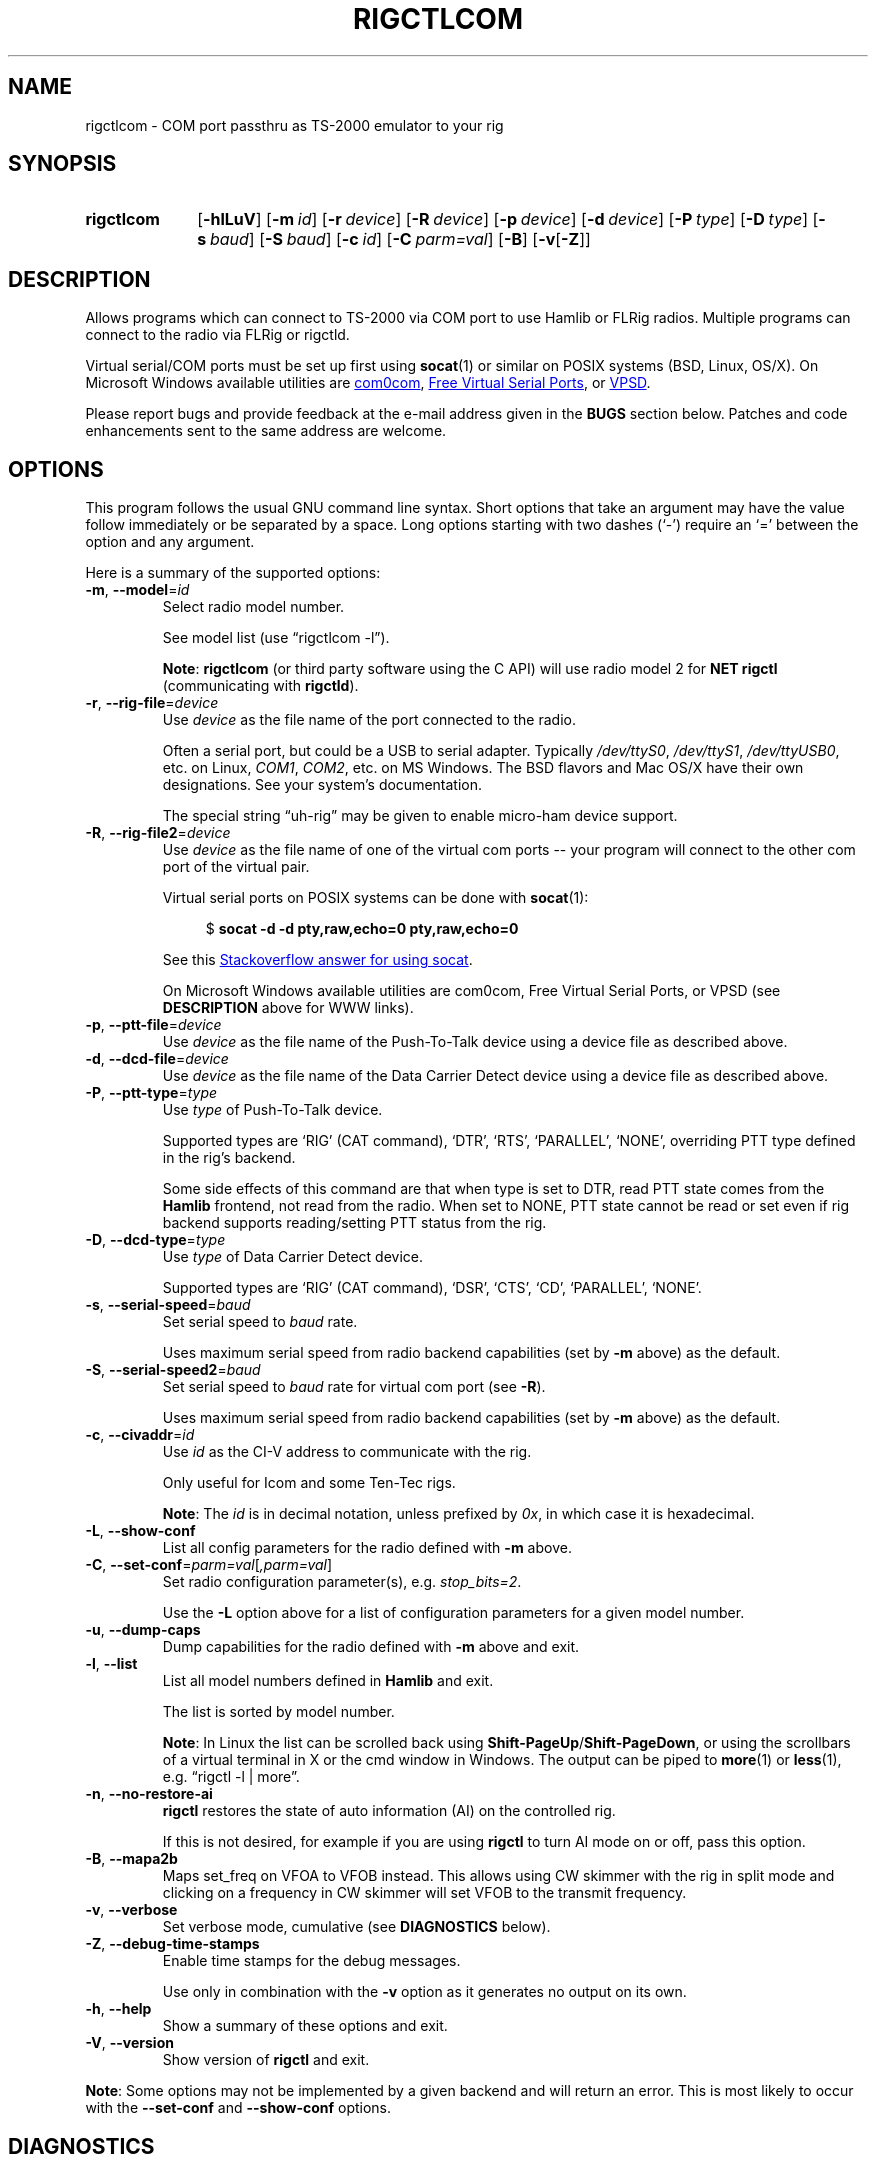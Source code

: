 .\"                                      Hey, EMACS: -*- nroff -*-
.\"
.\" For layout and available macros, see man(7), man-pages(7), groff_man(7)
.\" Please adjust the date whenever revising the manpage.
.\"
.\" Note: Please keep this page in sync with the source, rigctlcom.c
.\"
.TH RIGCTLCOM "1" "2020-09-09" "Hamlib" "Hamlib Utilities"
.
.
.SH NAME
.
rigctlcom \- COM port passthru as TS-2000 emulator to your rig
.
.SH SYNOPSIS
.
.
.SY rigctlcom
.OP \-hlLuV
.OP \-m id
.OP \-r device
.OP \-R device
.OP \-p device
.OP \-d device
.OP \-P type
.OP \-D type
.OP \-s baud
.OP \-S baud
.OP \-c id
.OP \-C parm=val
.OP \-B
.RB [ \-v [ \-Z ]]
.YS
.
.SH DESCRIPTION
Allows programs which can connect to TS-2000 via COM port to use Hamlib or FLRig
radios.  Multiple programs can connect to the radio via FLRig or rigctld.
.
.PP
Virtual serial/COM ports must be set up first using
.BR socat (1)
or similar on POSIX systems (BSD, Linux, OS/X).  On Microsoft Windows
available utilities are
.UR http://com0com.sourceforge.net
com0com
.UE ,
.UR https://freevirtualserialports.com
Free Virtual Serial Ports
.UE ,
or
.UR http://www.virtualserialportdriver.com/
VPSD
.UE .
.
.PP
Please report bugs and provide feedback at the e-mail address given in the
.B BUGS
section below.  Patches and code enhancements sent to the same address are
welcome.
.
.
.SH OPTIONS
.
This program follows the usual GNU command line syntax.  Short options that
take an argument may have the value follow immediately or be separated by a
space.  Long options starting with two dashes (\(oq\-\(cq) require an
\(oq=\(cq between the option and any argument.
.
.PP
Here is a summary of the supported options:
.
.TP
.BR \-m ", " \-\-model = \fIid\fP
Select radio model number.
.IP
See model list (use \(lqrigctlcom -l\(rq).
.IP
.BR Note :
.B rigctlcom
(or third party software using the C API) will use radio model 2 for
.B NET rigctl
(communicating with
.BR rigctld ).
.
.TP
.BR \-r ", " \-\-rig\-file = \fIdevice\fP
Use
.I device
as the file name of the port connected to the radio.
.IP
Often a serial port, but could be a USB to serial adapter.  Typically
.IR /dev/ttyS0 ", " /dev/ttyS1 ", " /dev/ttyUSB0 ,
etc. on Linux,
.IR COM1 ", " COM2 ,
etc. on MS Windows.  The BSD flavors and Mac OS/X have their own designations.
See your system's documentation.
.IP
The special string \(lquh\-rig\(rq may be given to enable micro-ham device
support.
.
.TP
.BR \-R ", " \-\-rig\-file2 = \fIdevice\fP
Use
.I device
as the file name of one of the virtual com ports -- your program will connect
to the other com port of the virtual pair.
.
.IP
Virtual serial ports on POSIX systems can be done with
.BR socat (1):
.
.IP
.in +4n
.EX
.RB $ " socat -d -d pty,raw,echo=0 pty,raw,echo=0"
.EE
.in
.
.IP
See this
.UR https://stackoverflow.com/a/19733677
Stackoverflow answer for using socat
.UE .
.
.IP
On Microsoft Windows available utilities are com0com, Free Virtual Serial
Ports, or VPSD (see
.B DESCRIPTION
above for WWW links).
.
.TP
.BR \-p ", " \-\-ptt\-file = \fIdevice\fP
Use
.I device
as the file name of the Push-To-Talk device using a device file as described
above.
.
.TP
.BR \-d ", " \-\-dcd\-file = \fIdevice\fP
Use
.I device
as the file name of the Data Carrier Detect device using a device file as
described above.
.
.TP
.BR \-P ", " \-\-ptt\-type = \fItype\fP
Use
.I type
of Push-To-Talk device.
.IP
Supported types are \(oqRIG\(cq (CAT command), \(oqDTR\(cq, \(oqRTS\(cq,
\(oqPARALLEL\(cq, \(oqNONE\(cq, overriding PTT type defined in the rig's
backend.
.IP
Some side effects of this command are that when type is set to DTR, read
PTT state comes from the
.B Hamlib
frontend, not read from the radio.  When set to NONE, PTT state cannot be read
or set even if rig backend supports reading/setting PTT status from the rig.
.
.TP
.BR \-D ", " \-\-dcd\-type = \fItype\fP
Use
.I type
of Data Carrier Detect device.
.IP
Supported types are \(oqRIG\(cq (CAT command), \(oqDSR\(cq, \(oqCTS\(cq,
\(oqCD\(cq, \(oqPARALLEL\(cq, \(oqNONE\(cq.
.
.TP
.BR \-s ", " \-\-serial\-speed = \fIbaud\fP
Set serial speed to
.I baud
rate.
.IP
Uses maximum serial speed from radio backend capabilities (set by
.B -m
above) as the default.
.
.TP
.BR \-S ", " \-\-serial\-speed2 = \fIbaud\fP
Set serial speed to
.I baud
rate for virtual com port (see
.BR -R ).
.
.IP
Uses maximum serial speed from radio backend capabilities (set by
.B -m
above) as the default.
.
.TP
.BR \-c ", " \-\-civaddr = \fIid\fP
Use
.I id
as the CI-V address to communicate with the rig.
.IP
Only useful for Icom and some Ten-Tec rigs.
.IP
.BR Note :
The
.I id
is in decimal notation, unless prefixed by
.IR 0x ,
in which case it is hexadecimal.
.
.TP
.BR \-L ", " \-\-show\-conf
List all config parameters for the radio defined with
.B \-m
above.
.
.TP
.BR \-C ", " \-\-set\-conf = \fIparm=val\fP [ \fI,parm=val\fP ]
Set radio configuration parameter(s), e.g.
.IR stop_bits=2 .
.IP
Use the
.B -L
option above for a list of configuration parameters for a given model number.
.
.TP
.BR \-u ", " \-\-dump\-caps
Dump capabilities for the radio defined with
.B -m
above and exit.
.
.TP
.BR \-l ", " \-\-list
List all model numbers defined in
.B Hamlib
and exit.
.IP
The list is sorted by model number.
.IP
.BR Note :
In Linux the list can be scrolled back using
.BR Shift-PageUp / Shift-PageDown ,
or using the scrollbars of a virtual terminal in X or the cmd window in
Windows.  The output can be piped to
.BR more (1)
or
.BR less (1),
e.g. \(lqrigctl -l | more\(rq.
.
.TP
.BR \-n ", " \-\-no\-restore\-ai
.B rigctl
restores the state of auto information (AI) on the controlled rig.
.IP
If this is not desired, for example if you are using
.B rigctl
to turn AI mode on or off, pass this option.
.
.TP
.BR \-B ", " \-\-mapa2b
Maps set_freq on VFOA to VFOB instead.
This allows using CW skimmer with the rig in split mode and clicking on a frequency in CW skimmer
will set VFOB to the transmit frequency.
.
.TP
.BR \-v ", " \-\-verbose
Set verbose mode, cumulative (see
.B DIAGNOSTICS
below).
.
.TP
.BR \-Z ", " \-\-debug\-time\-stamps
Enable time stamps for the debug messages.
.IP
Use only in combination with the
.B -v
option as it generates no output on its own.
.
.TP
.BR \-h ", " \-\-help
Show a summary of these options and exit.
.
.TP
.BR \-V ", " \-\-version
Show version of
.B rigctl
and exit.
.
.PP
.BR Note :
Some options may not be implemented by a given backend and will return an
error.  This is most likely to occur with the
.B \-\-set\-conf
and
.B \-\-show\-conf
options.
.
.
.SH DIAGNOSTICS
.
The
.BR \-v ,
.B \-\-verbose
option allows different levels of diagnostics
to be output to
.B stderr
and correspond to \-v for
.BR BUG ,
\-vv for
.BR ERR ,
\-vvv for
.BR WARN ,
\-vvvv for
.BR VERBOSE ,
or \-vvvvv for
.BR TRACE .
.
.PP
A given verbose level is useful for providing needed debugging information to
the email address below.  For example, TRACE output shows all of the values
sent to and received from the radio which is very useful for radio backend
library development and may be requested by the developers.
.
.
.SH EXIT STATUS
.B rigctlcom
exits with:
.
.TP
.B 0
if all operations completed normally;
.
.TP
.B 1
if there was an invalid command line option or argument;
.
.TP
.B 2
if an error was returned by
.BR Hamlib .
.
.
.SH EXAMPLE
.
Start
.B rigctlcom
with FLRig as the Hamlib model and virtual com port pair COM9/COM10, e.g.
.UR http://n1mm.hamdocs.com
N1MM Logger+
.UE
attaching to COM10 and using the TS-2000 emulator attached to COM9 (assumes
virtual serial/COM ports pipe has been created with the proper utility
as described above):
.
.PP
.in +4n
.EX
.RB $ " rigctlcom -m 4 -R COM9 -S 115200"
.EE
.in
.
.PP
The following diagram shows the communications flow that allows N1MM Logger+
to communicate with a radio connected to Flrig:
.
.PP
.in +4n
.EX
Flrig -><- rigctlcom -> COM9 <- virt_port_pipe -> COM10 <- N1MM
.EE
.in
.
.
.SH BUGS
.
.PP
Report bugs to:
.IP
.nf
.MT hamlib\-developer@lists.sourceforge.net
Hamlib Developer mailing list
.ME
.fi
.
.
.SH COPYING
.
This file is part of Hamlib, a project to develop a library that simplifies
radio, rotator, and amplifier control functions for developers of software
primarily of interest to radio amateurs and those interested in radio
communications.
.
.PP
Copyright \(co 2000-2011 Stephane Fillod
.br
Copyright \(co 2000-2018 the Hamlib Group (various contributors)
.br
Copyright \(co 2010-2020 Nate Bargmann
.br
Copyright \(co 2019 Michael Black W9MDB
.
.PP
This is free software; see the file COPYING for copying conditions.  There is
NO warranty; not even for MERCHANTABILITY or FITNESS FOR A PARTICULAR PURPOSE.
.
.
.SH SEE ALSO
.
.BR rigctld (1),
.BR rigctl (1),
.BR socat (1),
.BR hamlib (7)
.
.
.SH COLOPHON
.
Links to the Hamlib Wiki, Git repository, release archives, and daily snapshot
archives are available via
.
.UR http://www.hamlib.org
hamlib.org
.UE .
